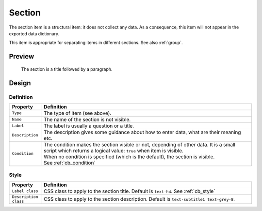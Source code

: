 .. _section:

Section
=======

The section item is a structural item: it does not collect any data. As a consequence, this item will not appear in the exported data dictionary.

This item is appropriate for separating items in different sections. See also :ref:`group`.

Preview
-------

.. figure:: images/section.png
  :width: 600

  The section is a title followed by a paragraph.

Design
------

Definition
~~~~~~~~~~

.. list-table::
   :widths: 10 90
   :header-rows: 1

   * - Property
     - Definition
   * - ``Type``
     - The type of item (see above).
   * - ``Name``
     - The name of the section is not visible.
   * - ``Label``
     - The label is usually a question or a title.
   * - ``Description``
     - The description gives some guidance about how to enter data, what are their meaning etc.
   * - ``Condition``
     - | The condition makes the section visible or not, depending of other data. It is a small script which returns a logical value: ``true`` when item is visible.
       | When no condition is specified (which is the default), the section is visible.
       | See :ref:`cb_condition`

Style
~~~~~

.. list-table::
   :widths: 10 90
   :header-rows: 1

   * - Property
     - Definition
   * - ``Label class``
     - CSS class to apply to the section title. Default is ``text-h4``. See :ref:`cb_style`
   * - ``Description class``
     - CSS class to apply to the section description. Default is ``text-subtitle1 text-grey-8``.
